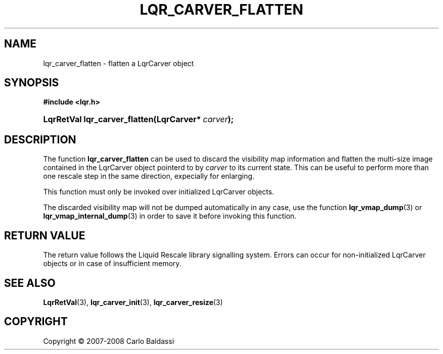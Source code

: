 .\"     Title: \fBlqr_carver_flatten\fR
.\"    Author: Carlo Baldassi
.\" Generator: DocBook XSL Stylesheets v1.73.2 <http://docbook.sf.net/>
.\"      Date: 12 Oct 2008
.\"    Manual: LqR library API reference
.\"    Source: LqR library 0.2.0 API (1:0:1)
.\"
.TH "\FBLQR_CARVER_FLATTEN\FR" "3" "12 Oct 2008" "LqR library 0.2.0 API (1:0:1)" "LqR library API reference"
.\" disable hyphenation
.nh
.\" disable justification (adjust text to left margin only)
.ad l
.SH "NAME"
lqr_carver_flatten - flatten a LqrCarver object
.SH "SYNOPSIS"
.sp
.ft B
.nf
#include <lqr\.h>
.fi
.ft
.HP 29
.BI "LqrRetVal lqr_carver_flatten(LqrCarver*\ " "carver" ");"
.SH "DESCRIPTION"
.PP
The function
\fBlqr_carver_flatten\fR
can be used to discard the visibility map information and flatten the multi\-size image contained in the
LqrCarver
object pointerd to by
\fIcarver\fR
to its current state\. This can be useful to perform more than one rescale step in the same direction, expecially for enlarging\.
.PP
This function must only be invoked over initialized
LqrCarver
objects\.
.PP
The discarded visibility map will not be dumped automatically in any case, use the function
\fBlqr_vmap_dump\fR(3)
or
\fBlqr_vmap_internal_dump\fR(3)
in order to save it before invoking this function\.
.SH "RETURN VALUE"
.PP
The return value follows the Liquid Rescale library signalling system\. Errors can occur for non\-initialized
LqrCarver
objects or in case of insufficient memory\.
.SH "SEE ALSO"
.PP

\fBLqrRetVal\fR(3), \fBlqr_carver_init\fR(3), \fBlqr_carver_resize\fR(3)
.SH "COPYRIGHT"
Copyright \(co 2007-2008 Carlo Baldassi
.br
